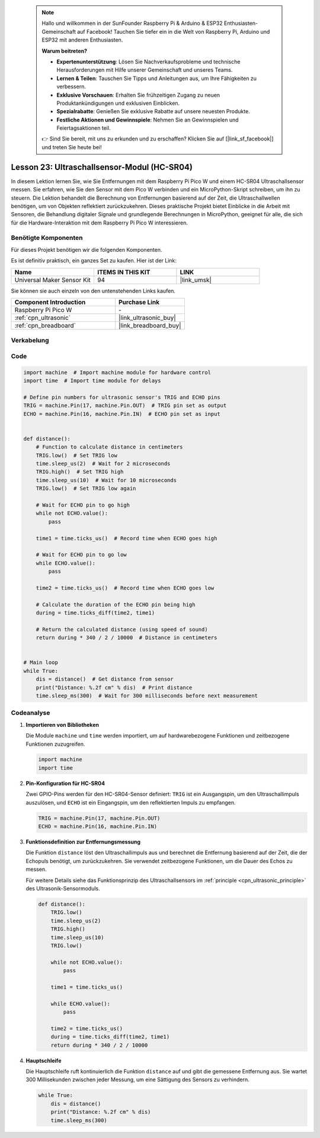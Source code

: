  
 .. note::

    Hallo und willkommen in der SunFounder Raspberry Pi & Arduino & ESP32 Enthusiasten-Gemeinschaft auf Facebook! Tauchen Sie tiefer ein in die Welt von Raspberry Pi, Arduino und ESP32 mit anderen Enthusiasten.

    **Warum beitreten?**

    - **Expertenunterstützung**: Lösen Sie Nachverkaufsprobleme und technische Herausforderungen mit Hilfe unserer Gemeinschaft und unseres Teams.
    - **Lernen & Teilen**: Tauschen Sie Tipps und Anleitungen aus, um Ihre Fähigkeiten zu verbessern.
    - **Exklusive Vorschauen**: Erhalten Sie frühzeitigen Zugang zu neuen Produktankündigungen und exklusiven Einblicken.
    - **Spezialrabatte**: Genießen Sie exklusive Rabatte auf unsere neuesten Produkte.
    - **Festliche Aktionen und Gewinnspiele**: Nehmen Sie an Gewinnspielen und Feiertagsaktionen teil.

    👉 Sind Sie bereit, mit uns zu erkunden und zu erschaffen? Klicken Sie auf [|link_sf_facebook|] und treten Sie heute bei!

.. _pico_lesson23_ultrasonic:
Lesson 23: Ultraschallsensor-Modul (HC-SR04)
================================================

In diesem Lektion lernen Sie, wie Sie Entfernungen mit dem Raspberry Pi Pico W und einem HC-SR04 Ultraschallsensor messen. Sie erfahren, wie Sie den Sensor mit dem Pico W verbinden und ein MicroPython-Skript schreiben, um ihn zu steuern. Die Lektion behandelt die Berechnung von Entfernungen basierend auf der Zeit, die Ultraschallwellen benötigen, um von Objekten reflektiert zurückzukehren. Dieses praktische Projekt bietet Einblicke in die Arbeit mit Sensoren, die Behandlung digitaler Signale und grundlegende Berechnungen in MicroPython, geeignet für alle, die sich für die Hardware-Interaktion mit dem Raspberry Pi Pico W interessieren.

Benötigte Komponenten
--------------------------

Für dieses Projekt benötigen wir die folgenden Komponenten. 

Es ist definitiv praktisch, ein ganzes Set zu kaufen. Hier ist der Link: 

.. list-table::
    :widths: 20 20 20
    :header-rows: 1

    *   - Name	
        - ITEMS IN THIS KIT
        - LINK
    *   - Universal Maker Sensor Kit
        - 94
        - |link_umsk|

Sie können sie auch einzeln von den untenstehenden Links kaufen.

.. list-table::
    :widths: 30 20
    :header-rows: 1

    *   - Component Introduction
        - Purchase Link

    *   - Raspberry Pi Pico W
        - \-
    *   - :ref:`cpn_ultrasonic`
        - |link_ultrasonic_buy|
    *   - :ref:`cpn_breadboard`
        - |link_breadboard_buy|


Verkabelung
---------------------------

.. image:: img/Lesson_23_ultrasonic_sensor_bb.png
    :width: 100%


Code
---------------------------

.. code-block:: python

   import machine  # Import machine module for hardware control
   import time  # Import time module for delays
   
   # Define pin numbers for ultrasonic sensor's TRIG and ECHO pins
   TRIG = machine.Pin(17, machine.Pin.OUT)  # TRIG pin set as output
   ECHO = machine.Pin(16, machine.Pin.IN)  # ECHO pin set as input
   
   
   def distance():
       # Function to calculate distance in centimeters
       TRIG.low()  # Set TRIG low
       time.sleep_us(2)  # Wait for 2 microseconds
       TRIG.high()  # Set TRIG high
       time.sleep_us(10)  # Wait for 10 microseconds
       TRIG.low()  # Set TRIG low again
   
       # Wait for ECHO pin to go high
       while not ECHO.value():
           pass
   
       time1 = time.ticks_us()  # Record time when ECHO goes high
   
       # Wait for ECHO pin to go low
       while ECHO.value():
           pass
   
       time2 = time.ticks_us()  # Record time when ECHO goes low
   
       # Calculate the duration of the ECHO pin being high
       during = time.ticks_diff(time2, time1)
   
       # Return the calculated distance (using speed of sound)
       return during * 340 / 2 / 10000  # Distance in centimeters
   
   
   # Main loop
   while True:
       dis = distance()  # Get distance from sensor
       print("Distance: %.2f cm" % dis)  # Print distance
       time.sleep_ms(300)  # Wait for 300 milliseconds before next measurement


Codeanalyse
---------------------------

#. **Importieren von Bibliotheken**

   Die Module ``machine`` und ``time`` werden importiert, um auf hardwarebezogene Funktionen und zeitbezogene Funktionen zuzugreifen.

   .. code-block:: python

      import machine
      import time

#. **Pin-Konfiguration für HC-SR04**

   Zwei GPIO-Pins werden für den HC-SR04-Sensor definiert: ``TRIG`` ist ein Ausgangspin, um den Ultraschallimpuls auszulösen, und ``ECHO`` ist ein Eingangspin, um den reflektierten Impuls zu empfangen.

   .. code-block:: python

      TRIG = machine.Pin(17, machine.Pin.OUT)
      ECHO = machine.Pin(16, machine.Pin.IN)

#. **Funktionsdefinition zur Entfernungsmessung**

   Die Funktion ``distance`` löst den Ultraschallimpuls aus und berechnet die Entfernung basierend auf der Zeit, die der Echopuls benötigt, um zurückzukehren. Sie verwendet zeitbezogene Funktionen, um die Dauer des Echos zu messen.

   Für weitere Details siehe das Funktionsprinzip des Ultraschallsensors im :ref:`principle <cpn_ultrasonic_principle>` des Ultrasonik-Sensormoduls.

   .. code-block:: python

      def distance():
          TRIG.low()
          time.sleep_us(2)
          TRIG.high()
          time.sleep_us(10)
          TRIG.low()

          while not ECHO.value():
              pass

          time1 = time.ticks_us()

          while ECHO.value():
              pass

          time2 = time.ticks_us()
          during = time.ticks_diff(time2, time1)
          return during * 340 / 2 / 10000

#. **Hauptschleife**

   Die Hauptschleife ruft kontinuierlich die Funktion ``distance`` auf und gibt die gemessene Entfernung aus. Sie wartet 300 Millisekunden zwischen jeder Messung, um eine Sättigung des Sensors zu verhindern.

   .. code-block:: python
    
      while True:
          dis = distance()
          print("Distance: %.2f cm" % dis)
          time.sleep_ms(300)